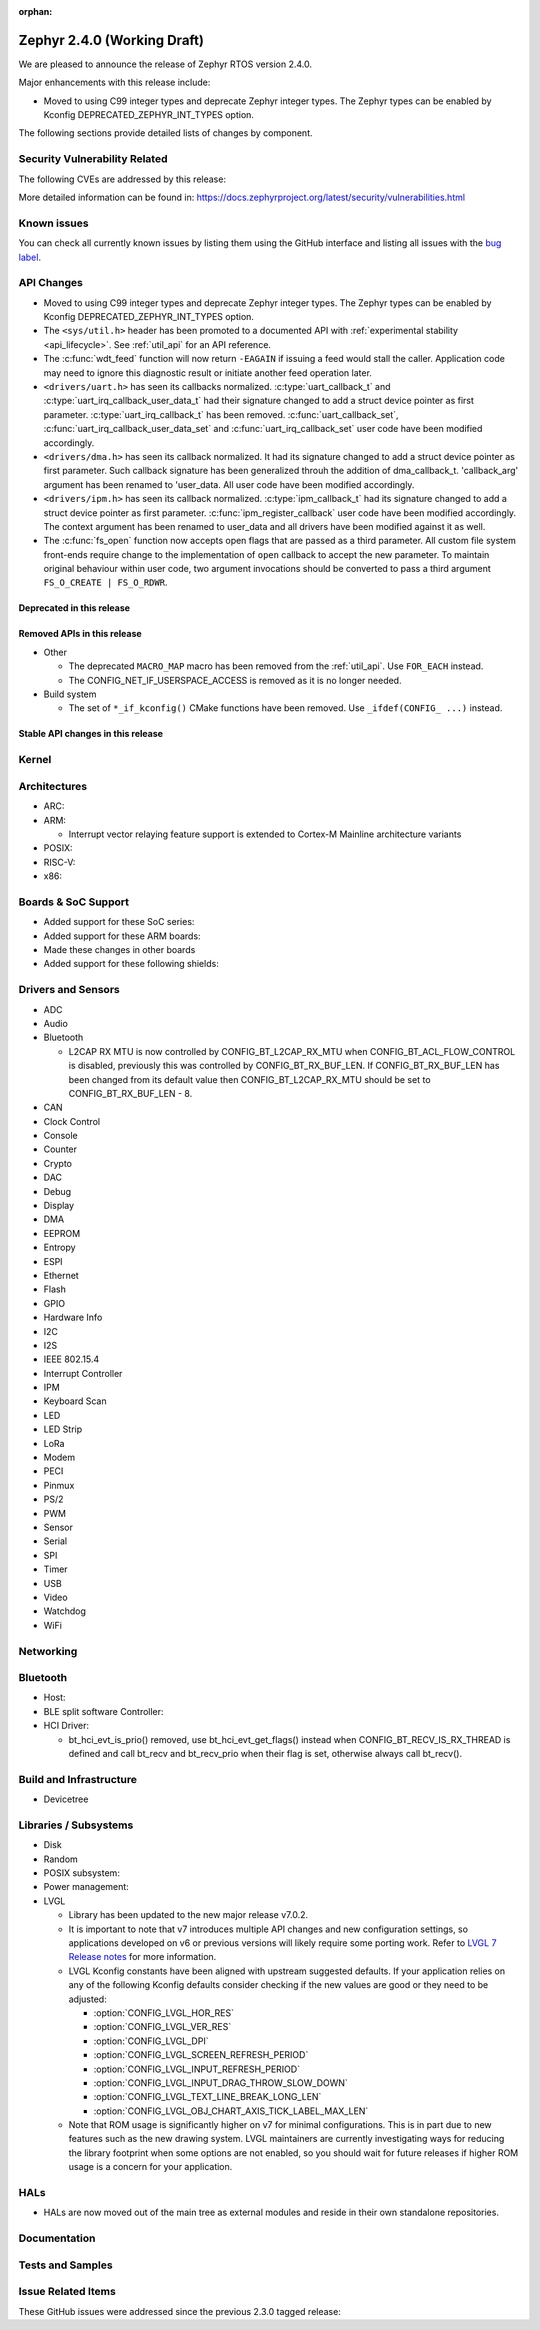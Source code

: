 :orphan:

.. _zephyr_2.4:

Zephyr 2.4.0 (Working Draft)
############################

We are pleased to announce the release of Zephyr RTOS version 2.4.0.

Major enhancements with this release include:

* Moved to using C99 integer types and deprecate Zephyr integer types.  The
  Zephyr types can be enabled by Kconfig DEPRECATED_ZEPHYR_INT_TYPES option.

The following sections provide detailed lists of changes by component.

Security Vulnerability Related
******************************

The following CVEs are addressed by this release:


More detailed information can be found in:
https://docs.zephyrproject.org/latest/security/vulnerabilities.html

Known issues
************

You can check all currently known issues by listing them using the GitHub
interface and listing all issues with the `bug label
<https://github.com/zephyrproject-rtos/zephyr/issues?q=is%3Aissue+is%3Aopen+label%3Abug>`_.


API Changes
***********

* Moved to using C99 integer types and deprecate Zephyr integer types.  The
  Zephyr types can be enabled by Kconfig DEPRECATED_ZEPHYR_INT_TYPES option.

* The ``<sys/util.h>`` header has been promoted to a documented API with
  :ref:`experimental stability <api_lifecycle>`. See :ref:`util_api` for an API
  reference.

* The :c:func:`wdt_feed` function will now return ``-EAGAIN`` if
  issuing a feed would stall the caller.  Application code may need to
  ignore this diagnostic result or initiate another feed operation
  later.

* ``<drivers/uart.h>`` has seen its callbacks normalized.
  :c:type:`uart_callback_t` and :c:type:`uart_irq_callback_user_data_t`
  had their signature changed to add a struct device pointer as first parameter.
  :c:type:`uart_irq_callback_t` has been removed. :c:func:`uart_callback_set`,
  :c:func:`uart_irq_callback_user_data_set` and :c:func:`uart_irq_callback_set`
  user code have been modified accordingly.

* ``<drivers/dma.h>`` has seen its callback normalized. It had its signature
  changed to add a struct device pointer as first parameter. Such callback
  signature has been generalized throuh the addition of dma_callback_t.
  'callback_arg' argument has been renamed to 'user_data. All user code have
  been modified accordingly.

* ``<drivers/ipm.h>`` has seen its callback normalized.
  :c:type:`ipm_callback_t` had its signature changed to add a struct device
  pointer as first parameter. :c:func:`ipm_register_callback` user code have
  been modified accordingly. The context argument has been renamed to user_data
  and all drivers have been modified against it as well.

* The :c:func:`fs_open` function now accepts open flags that are passed as
  a third parameter.
  All custom file system front-ends require change to the implementation
  of ``open`` callback to accept the new parameter.
  To maintain original behaviour within user code, two argument invocations
  should be converted to pass a third argument ``FS_O_CREATE | FS_O_RDWR``.

Deprecated in this release
==========================


Removed APIs in this release
============================

* Other

  * The deprecated ``MACRO_MAP`` macro has been removed from the
    :ref:`util_api`. Use ``FOR_EACH`` instead.
  * The CONFIG_NET_IF_USERSPACE_ACCESS is removed as it is no longer needed.

* Build system

  * The set of ``*_if_kconfig()`` CMake functions have been removed. Use
    ``_ifdef(CONFIG_ ...)`` instead.

Stable API changes in this release
==================================


Kernel
******


Architectures
*************

* ARC:


* ARM:

  * Interrupt vector relaying feature support is extended to Cortex-M Mainline
    architecture variants


* POSIX:


* RISC-V:


* x86:


Boards & SoC Support
********************

* Added support for these SoC series:


* Added support for these ARM boards:


* Made these changes in other boards


* Added support for these following shields:


Drivers and Sensors
*******************

* ADC


* Audio


* Bluetooth

  * L2CAP RX MTU is now controlled by CONFIG_BT_L2CAP_RX_MTU when
    CONFIG_BT_ACL_FLOW_CONTROL is disabled, previously this was controlled
    by CONFIG_BT_RX_BUF_LEN. If CONFIG_BT_RX_BUF_LEN has been changed from its
    default value then CONFIG_BT_L2CAP_RX_MTU should be set to
    CONFIG_BT_RX_BUF_LEN - 8.

* CAN


* Clock Control


* Console


* Counter


* Crypto


* DAC


* Debug


* Display


* DMA


* EEPROM


* Entropy


* ESPI


* Ethernet


* Flash


* GPIO


* Hardware Info


* I2C


* I2S


* IEEE 802.15.4


* Interrupt Controller


* IPM


* Keyboard Scan


* LED


* LED Strip


* LoRa


* Modem


* PECI


* Pinmux


* PS/2


* PWM


* Sensor


* Serial


* SPI


* Timer


* USB


* Video


* Watchdog


* WiFi



Networking
**********


Bluetooth
*********

* Host:


* BLE split software Controller:

* HCI Driver:

  * bt_hci_evt_is_prio() removed, use bt_hci_evt_get_flags() instead when
    CONFIG_BT_RECV_IS_RX_THREAD is defined and call bt_recv and bt_recv_prio
    when their flag is set, otherwise always call bt_recv().

Build and Infrastructure
************************

* Devicetree

Libraries / Subsystems
**********************

* Disk


* Random


* POSIX subsystem:


* Power management:


* LVGL

  * Library has been updated to the new major release v7.0.2.

  * It is important to note that v7 introduces multiple API changes and new
    configuration settings, so applications developed on v6 or previous versions
    will likely require some porting work. Refer to `LVGL 7 Release notes
    <https://github.com/lvgl/lvgl/releases/tag/v7.0.0>`_ for more information.

  * LVGL Kconfig constants have been aligned with upstream suggested defaults.
    If your application relies on any of the following Kconfig defaults consider
    checking if the new values are good or they need to be adjusted:

    * :option:`CONFIG_LVGL_HOR_RES`
    * :option:`CONFIG_LVGL_VER_RES`
    * :option:`CONFIG_LVGL_DPI`
    * :option:`CONFIG_LVGL_SCREEN_REFRESH_PERIOD`
    * :option:`CONFIG_LVGL_INPUT_REFRESH_PERIOD`
    * :option:`CONFIG_LVGL_INPUT_DRAG_THROW_SLOW_DOWN`
    * :option:`CONFIG_LVGL_TEXT_LINE_BREAK_LONG_LEN`
    * :option:`CONFIG_LVGL_OBJ_CHART_AXIS_TICK_LABEL_MAX_LEN`

  * Note that ROM usage is significantly higher on v7 for minimal
    configurations. This is in part due to new features such as the new drawing
    system. LVGL maintainers are currently investigating ways for reducing the
    library footprint when some options are not enabled, so you should wait for
    future releases if higher ROM usage is a concern for your application.

HALs
****

* HALs are now moved out of the main tree as external modules and reside in
  their own standalone repositories.

Documentation
*************


Tests and Samples
*****************


Issue Related Items
*******************

These GitHub issues were addressed since the previous 2.3.0 tagged
release:
